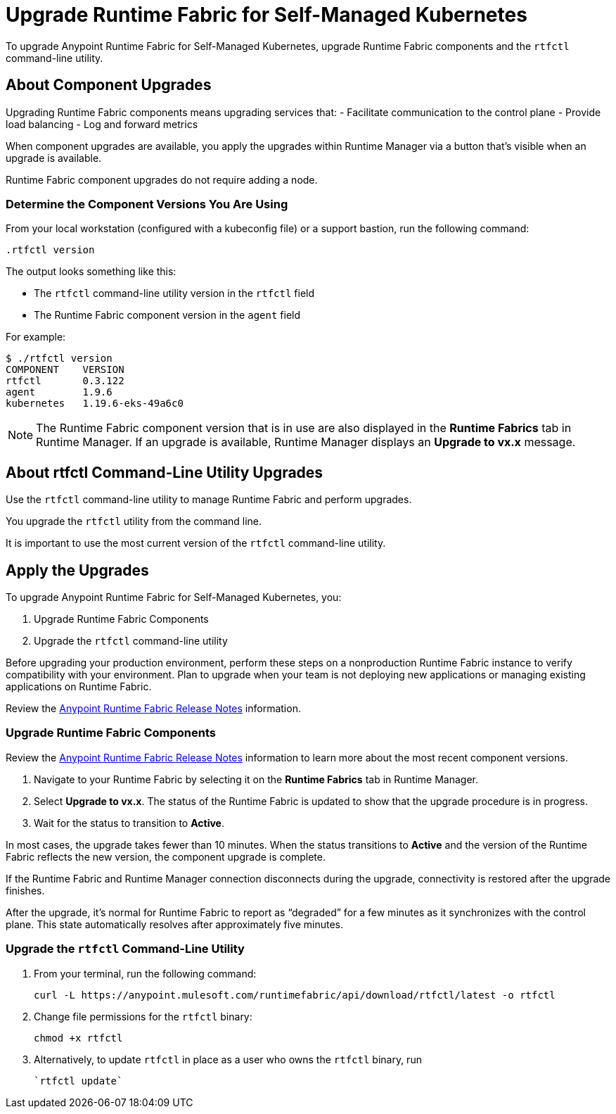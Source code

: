 = Upgrade Runtime Fabric for Self-Managed Kubernetes

To upgrade Anypoint Runtime Fabric for Self-Managed Kubernetes, upgrade Runtime Fabric components and the `rtfctl` command-line utility.

== About Component Upgrades

Upgrading Runtime Fabric components means upgrading services that:
- Facilitate communication to the control plane
- Provide load balancing
- Log and forward metrics

When component upgrades are available, you apply the upgrades within Runtime Manager via a button that's visible when an upgrade is available.

Runtime Fabric component upgrades do not require adding a node.

=== Determine the Component Versions You Are Using

From your local workstation (configured with a kubeconfig file) or a support bastion, run the following command:
```
.rtfctl version
```

The output looks something like this:

* The `rtfctl` command-line utility version in the `rtfctl` field
* The Runtime Fabric component version in the `agent` field

For example:
```
$ ./rtfctl version
COMPONENT    VERSION
rtfctl       0.3.122
agent        1.9.6
kubernetes   1.19.6-eks-49a6c0

```

[NOTE]
The Runtime Fabric component version that is in use are also displayed in the *Runtime Fabrics* tab in Runtime Manager. If an upgrade is available, Runtime Manager displays an *Upgrade to vx.x* message.

== About rtfctl Command-Line Utility Upgrades
Use the `rtfctl` command-line utility  to manage Runtime Fabric and perform upgrades.

You upgrade the `rtfctl` utility from the command line.

It is important to use the most current version of the `rtfctl` command-line utility.

== Apply the Upgrades

To upgrade Anypoint Runtime Fabric for Self-Managed Kubernetes, you:

. Upgrade Runtime Fabric Components
. Upgrade the `rtfctl` command-line utility

Before upgrading your production environment, perform these steps on a nonproduction Runtime Fabric instance to verify compatibility with your environment. Plan to upgrade when your team is not deploying new applications or managing existing applications on Runtime Fabric.

Review the xref:release-notes::runtime-fabric/runtime-fabric-release-notes.adoc[Anypoint Runtime Fabric Release Notes] information.

=== Upgrade Runtime Fabric Components

Review the xref:release-notes::runtime-fabric/runtime-fabric-release-notes.adoc[Anypoint Runtime Fabric Release Notes] information to learn more about the most recent component versions.

. Navigate to your Runtime Fabric by selecting it on the *Runtime Fabrics* tab in Runtime Manager.
. Select *Upgrade to vx.x*. The status of the Runtime Fabric is updated to show that the upgrade procedure is in progress.
. Wait for the status to transition to *Active*. 

In most cases, the upgrade takes fewer than 10 minutes. When the status transitions to *Active* and the version of the Runtime Fabric reflects the new version, the component upgrade is complete.

If the Runtime Fabric and Runtime Manager connection disconnects during the upgrade, connectivity is restored after the upgrade finishes.

After the upgrade, it’s normal for Runtime Fabric to report as “degraded” for a few minutes as it synchronizes with the control plane. This state automatically resolves after approximately five minutes.

=== Upgrade the `rtfctl` Command-Line Utility

. From your terminal, run the following command: 
+
----
curl -L https://anypoint.mulesoft.com/runtimefabric/api/download/rtfctl/latest -o rtfctl
----
. Change file permissions for the `rtfctl` binary: 
+
----
chmod +x rtfctl
----
. Alternatively, to update `rtfctl` in place as a user who owns the `rtfctl` binary, run
+
----
`rtfctl update`
----
